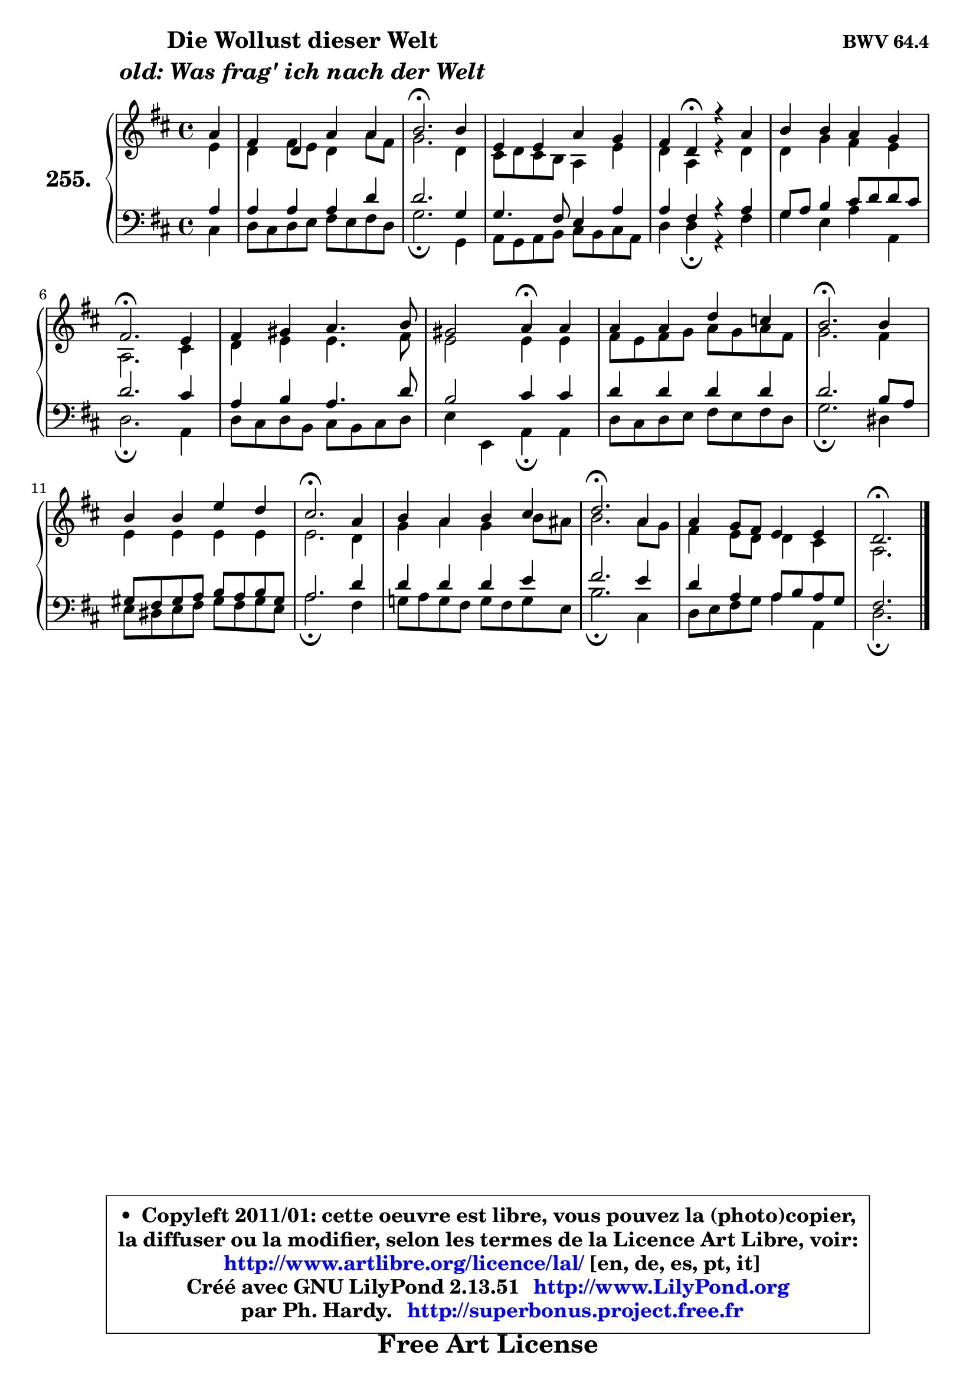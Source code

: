
\version "2.13.51"

    \paper {
%	system-system-spacing #'padding = #0.1
%	score-system-spacing #'padding = #0.1
%	ragged-bottom = ##f
%	ragged-last-bottom = ##f
	}

    \header {
      opus = \markup { \bold "BWV 64.4" }
      piece = \markup { \hspace #9 \fontsize #2 \bold \column \center-align { \line { "Die Wollust dieser Welt" }
                                  \line { \italic "old: Was frag' ich nach der Welt" }
                              } }
      maintainer = "Ph. Hardy"
      maintainerEmail = "superbonus.project@free.fr"
      lastupdated = "2011/Fev/25"
      tagline = \markup { \fontsize #3 \bold "Free Art License" }
      copyright = \markup { \fontsize #3  \bold   \override #'(box-padding .  1.0) \override #'(baseline-skip . 2.9) \box \column { \center-align { \fontsize #-2 \line { • \hspace #0.5 Copyleft 2011/01: cette oeuvre est libre, vous pouvez la (photo)copier, } \line { \fontsize #-2 \line {la diffuser ou la modifier, selon les termes de la Licence Art Libre, voir: } } \line { \fontsize #-2 \with-url #"http://www.artlibre.org/licence/lal/" \line { \fontsize #1 \hspace #1.0 \with-color #blue http://www.artlibre.org/licence/lal/ [en, de, es, pt, it] } } \line { \fontsize #-2 \line { Créé avec GNU LilyPond 2.13.51 \with-url #"http://www.LilyPond.org" \line { \with-color #blue \fontsize #1 \hspace #1.0 \with-color #blue http://www.LilyPond.org } } } \line { \hspace #1.0 \fontsize #-2 \line {par Ph. Hardy. } \line { \fontsize #-2 \with-url #"http://superbonus.project.free.fr" \line { \fontsize #1 \hspace #1.0 \with-color #blue http://superbonus.project.free.fr } } } } } }

	  }

  guidemidi = {
        r4 |
        R1 |
        \tempo 4 = 40 r2. \tempo 4 = 78 r4 |
        R1 |
        r4 \tempo 4 = 30 r4 \tempo 4 = 78 r2 |
        R1 |
        \tempo 4 = 40 r2. \tempo 4 = 78 r4 |
        R1 |
        r2 \tempo 4 = 30 r4 \tempo 4 = 78 r4 |
        R1 |
        \tempo 4 = 40 r2. \tempo 4 = 78 r4 |
        R1 |
        \tempo 4 = 40 r2. \tempo 4 = 78 r4 |
        R1 |
        \tempo 4 = 40 r2. \tempo 4 = 78 r4 |
        R1 |
        \tempo 4 = 40 r2. 
	}

  upper = {
	\time 4/4
	\key d \major
	\clef treble
	\partial 4
	\voiceOne
	<< { 
	% SOPRANO
	\set Voice.midiInstrument = "acoustic grand"
	\relative c'' {
        a4 |
        fis4 d4 a' a |
        b2.\fermata b4 |
        e,4 e a g |
        fis4 d\fermata r4 a' |
        b4 b a g |
        fis2.\fermata e4 |
        fis4 gis a4. b8 |
        gis2 a4\fermata a |
        a4 a d c |
        b2.\fermata b4 |
        b4 b e d |
        cis2.\fermata a4 |
        b4 a b cis |
        d2.\fermata a4 |
        a4 g8 fis e4 e |
        d2.\fermata
        \bar "|."
	} % fin de relative
	}

	\context Voice="1" { \voiceTwo 
	% ALTO
	\set Voice.midiInstrument = "acoustic grand"
	\relative c' {
        e4 |
        d4 fis8 e d4 a'8 fis |
        g2. d4 |
        cis8 d cis8 b a4 e' |
        d4 a r4 d |
        d4 g fis e |
        a,2. cis4 |
        d4 e e4. fis8 |
        e2 e4 e |
        fis8 e fis g a8 g a fis |
        g2. fis4 |
        e4 e e e |
        e2. d4 |
        g4 a g b8 ais |
        b2. a8 g |
        fis4 e8 d d4 cis |
        a2.
        \bar "|."
	} % fin de relative
	\oneVoice
	} >>
	}

    lower = {
	\time 4/4
	\key d \major
	\clef bass
	\partial 4
	\voiceOne
	<< { 
	% TENOR
	\set Voice.midiInstrument = "acoustic grand"
	\relative c' {
        a4 |
        a4 a a d |
        d2. g,4 |
        g4. fis8 e4 a |
        a4 fis r4 a |
        g8 a b4 cis8 d d cis |
        d2. cis4 |
        a4 b a4. d8 |
        b2 cis4 cis |
        d4 d d d |
        d2. b8 a |
        gis8 fis gis a b8 a b gis |
        a2. d4 |
        d4 d d e |
        fis2. e4 |
        d4 a a8 b a g |
        fis2.
        \bar "|."
	} % fin de relative
	}
	\context Voice="1" { \voiceTwo 
	% BASS
	\set Voice.midiInstrument = "acoustic grand"
	\relative c {
        cis4 |
        d8 cis d e fis e fis d |
        g2.\fermata g,4 |
        a8 g a b cis b cis a |
        d4 d\fermata r4 fis |
        g4 e a a, |
        d2.\fermata a4 |
        d8 cis d b cis b cis d |
        e4 e, a\fermata a |
        d8 cis d e fis8 e fis d |
        g2.\fermata dis4 |
        e8 dis e fis gis8 fis gis e |
        a2.\fermata fis4 |
        g!8 a g fis g fis g e |
        b'2.\fermata cis,4 |
        d8 e fis g a4 a, |
        d2.\fermata
        \bar "|."
	} % fin de relative
	\oneVoice
	} >>
	}


    \score { 

	\new PianoStaff <<
	\set PianoStaff.instrumentName = \markup { \bold \huge "255." }
	\new Staff = "upper" \upper
	\new Staff = "lower" \lower
	>>

    \layout {
%	ragged-last = ##f
	   }

         } % fin de score

  \score {
    \unfoldRepeats { << \guidemidi \upper \lower >> }
    \midi {
    \context {
     \Staff
      \remove "Staff_performer"
               }

     \context {
      \Voice
       \consists "Staff_performer"
                }

     \context { 
      \Score
      tempoWholesPerMinute = #(ly:make-moment 78 4)
		}
	    }
	}

